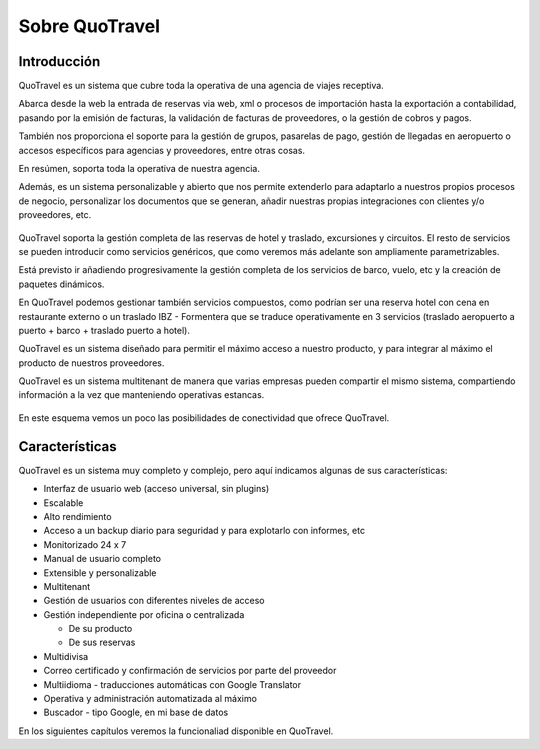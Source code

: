 ###############
Sobre QuoTravel
###############

************
Introducción
************

QuoTravel es un sistema que cubre toda la operativa de una agencia de viajes receptiva.

Abarca desde la web la entrada de reservas via web, xml o procesos de importación hasta la exportación a contabilidad, pasando por la emisión de facturas, la validación de facturas de proveedores, o la gestión de cobros y pagos.

También nos proporciona el soporte para la gestión de grupos, pasarelas de pago, gestión de llegadas en aeropuerto o accesos específicos para agencias y proveedores, entre otras cosas.

En resúmen, soporta toda la operativa de nuestra agencia.

Además, es un sistema personalizable y abierto que nos permite extenderlo para adaptarlo a nuestros propios procesos de negocio, personalizar los documentos que se generan, añadir nuestras propias integraciones con clientes y/o proveedores, etc.

.. figure:: /_static/esquema01c.png
   :align: center
   :figwidth: 100%


QuoTravel soporta la gestión completa de las reservas de hotel y traslado, excursiones y circuitos. El resto de servicios se pueden introducir como servicios genéricos, que como veremos más adelante son ampliamente parametrizables.

Está previsto ir añadiendo progresivamente la gestión completa de los servicios de barco, vuelo, etc y la creación de paquetes dinámicos.

En QuoTravel podemos gestionar también servicios compuestos, como podrían ser una reserva hotel con cena en restaurante externo o un traslado IBZ - Formentera que se traduce operativamente en 3 servicios (traslado aeropuerto a puerto + barco + traslado puerto a hotel).


QuoTravel es un sistema diseñado para permitir el máximo acceso a nuestro producto, y para integrar al máximo el producto de nuestros proveedores.

QuoTravel es un sistema multitenant de manera que varias empresas pueden compartir el mismo sistema, compartiendo información a la vez que manteniendo operativas estancas.


.. figure:: /_static/esquema02.png
   :align: center
   :figwidth: 100%

En este esquema vemos un poco las posibilidades de conectividad que ofrece QuoTravel.

***************
Características
***************

QuoTravel es un sistema muy completo y complejo, pero aquí indicamos algunas de sus características:

- Interfaz de usuario web (acceso universal, sin plugins)
- Escalable
- Alto rendimiento
- Acceso a un backup diario para seguridad y para explotarlo con informes, etc
- Monitorizado 24 x 7
- Manual de usuario completo
- Extensible y personalizable
- Multitenant


- Gestión de usuarios con diferentes niveles de acceso
- Gestión independiente por oficina o centralizada

  - De su producto
  - De sus reservas

- Multidivisa
- Correo certificado y confirmación de servicios por parte del proveedor
- Multiidioma - traducciones automáticas con Google Translator
- Operativa y administración automatizada al máximo


- Buscador - tipo Google, en mi base de datos


En los siguientes capítulos veremos la funcionaliad disponible en QuoTravel.

